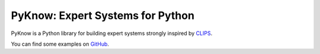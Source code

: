 PyKnow: Expert Systems for Python
=================================

PyKnow is a Python library for building expert systems strongly inspired
by CLIPS_.

You can find some examples on GitHub_.

.. _CLIPS: http://clipsrules.sourceforge.net
.. _GitHub: https://github.com/buguroo/pyknow/tree/develop/docs/examples
